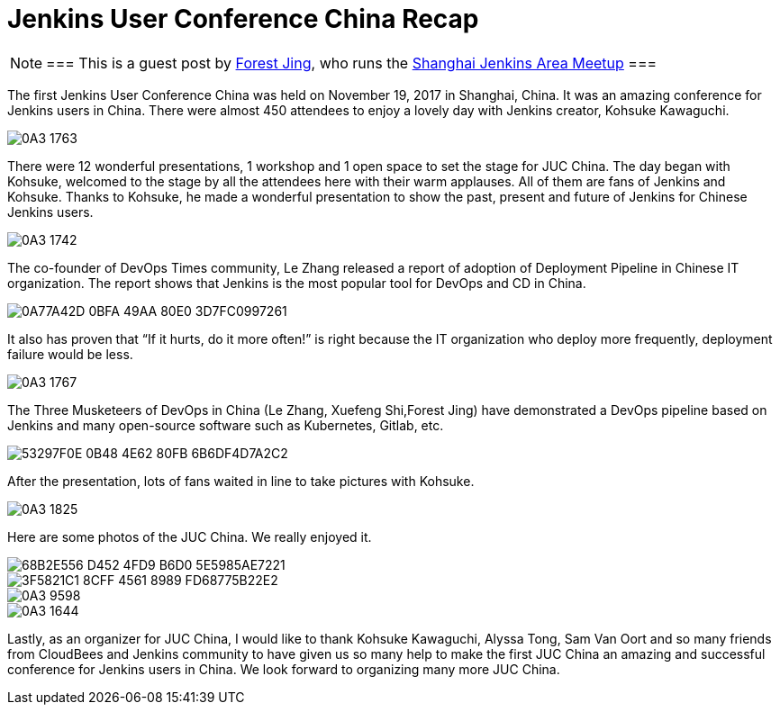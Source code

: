 = Jenkins User Conference China Recap
:page-tags: event, juc

:page-author: alyssat


[NOTE]
===
This is a guest post by link:https://www.meetup.com/Shanghai-Jenkins-Area-Meetup/members/226406250/[Forest Jing], who runs
the https://www.meetup.com/Shanghai-Jenkins-Area-Meetup/[Shanghai Jenkins Area Meetup]
===

The first Jenkins User Conference China was held on November 19, 2017 in
Shanghai, China. It was an amazing conference for Jenkins users in China. There were
almost 450 attendees to enjoy a lovely day with Jenkins creator, Kohsuke Kawaguchi.

image::/images/post-images/juc-china-2017/0A3_1763.JPG[role=center]

There were 12 wonderful presentations, 1 workshop and 1 open space to set the stage for JUC China.
The day began with Kohsuke, welcomed to the stage by all the attendees here with their warm
applauses. All of them are fans of Jenkins and Kohsuke.  Thanks to Kohsuke, he made a wonderful presentation to show the past, present and future of Jenkins for Chinese Jenkins users.

image::/images/post-images/juc-china-2017/0A3_1742.JPG[role=center]

The co-founder of DevOps Times community, Le Zhang released a report of adoption of Deployment Pipeline in Chinese IT organization.
The report shows that Jenkins is the most popular tool for DevOps and CD in China.

image::/images/post-images/juc-china-2017/0A77A42D-0BFA-49AA-80E0-3D7FC0997261.png[role=center]

It also has proven that “If it hurts, do it more often!” is right because the IT organization who deploy more frequently, deployment  failure would be less.

image::/images/post-images/juc-china-2017/0A3_1767.JPG[role=center]

The Three Musketeers of DevOps in China (Le Zhang, Xuefeng Shi,Forest Jing) have demonstrated a DevOps pipeline based on Jenkins and many open-source software such as Kubernetes, Gitlab, etc.

image::/images/post-images/juc-china-2017/53297F0E-0B48-4E62-80FB-6B6DF4D7A2C2.png[role=center]

After the presentation, lots of fans waited in line to take pictures with Kohsuke.

image::/images/post-images/juc-china-2017/0A3_1825.JPG[role=center]

Here are some photos of the JUC China. We really enjoyed it.

image::/images/post-images/juc-china-2017/68B2E556-D452-4FD9-B6D0-5E5985AE7221.png[role=center]

image::/images/post-images/juc-china-2017/3F5821C1-8CFF-4561-8989-FD68775B22E2.png[role=center]

image::/images/post-images/juc-china-2017/0A3_9598.JPG[role=center]

image::/images/post-images/juc-china-2017/0A3_1644.JPG[role=center]

Lastly, as an organizer for JUC China, I would like to thank Kohsuke Kawaguchi, Alyssa Tong, Sam Van Oort and so many friends from CloudBees and Jenkins community to have given us so many help to make the first JUC China an amazing and successful conference for Jenkins users in China. We look forward to organizing many more JUC China.
